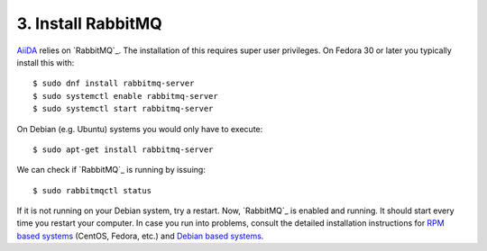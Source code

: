 .. _rabbitmq:

===================
3. Install RabbitMQ
===================

`AiiDA`_ relies on `RabbitMQ`_. The installation of this requires super user privileges. On Fedora 30 or later you typically install this with::

  $ sudo dnf install rabbitmq-server
  $ sudo systemctl enable rabbitmq-server
  $ sudo systemctl start rabbitmq-server

On Debian (e.g. Ubuntu) systems you would only have to execute::

  $ sudo apt-get install rabbitmq-server

We can check if `RabbitMQ`_ is running by issuing::

  $ sudo rabbitmqctl status

If it is not running on your Debian system, try a restart. Now, `RabbitMQ`_ is enabled and
running. It should start every time you restart your computer. In case you run into problems,
consult the detailed installation instructions for `RPM based systems`_ (CentOS, Fedora, etc.)
and `Debian based systems`_.

.. _RabbitMQ: https://www.rabbitmq.com/
.. _AiiDA: https://www.aiida.net
.. _RPM based systems: https://www.rabbitmq.com/install-rpm.html
.. _Debian based systems: https://www.rabbitmq.com/install-debian.html

